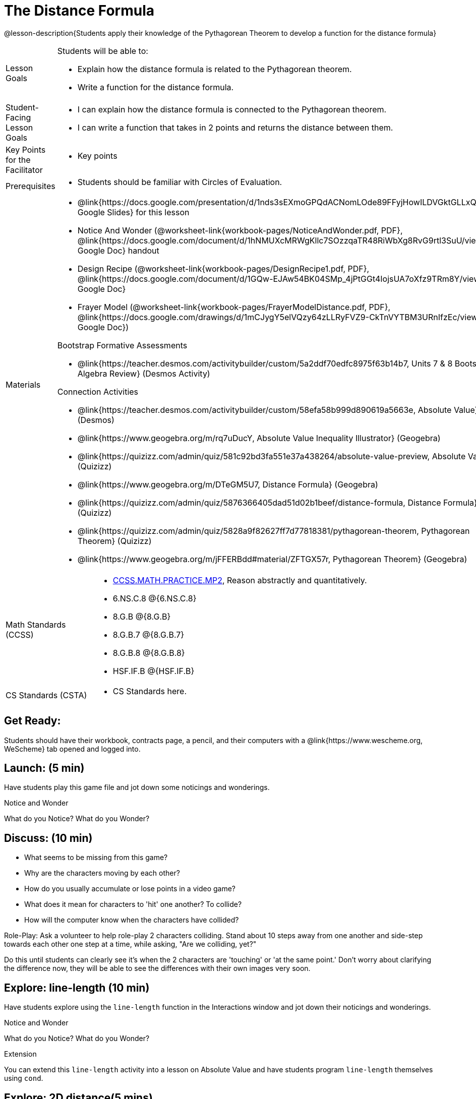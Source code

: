 = The Distance Formula

@lesson-description{Students apply their knowledge of the Pythagorean Theorem to develop a function for the distance formula}


[.left-header,cols="20a,80a", stripes=none]
|===
|Lesson Goals
|Students will be able to:

* Explain how the distance formula is related to the Pythagorean theorem.
* Write a function for the distance formula.


|Student-Facing Lesson Goals
|
* I can explain how the distance formula is connected to the Pythagorean theorem.
* I can write a function that takes in 2 points and returns the distance between them.

|Key Points for the Facilitator
|
* Key points

|Prerequisites
|
* Students should be familiar with Circles of Evaluation.

|Materials
|
* @link{https://docs.google.com/presentation/d/1nds3sEXmoGPQdACNomLOde89FFyjHowILDVGktGLLxQ/view, Google Slides} for this lesson
* Notice And Wonder (@worksheet-link{workbook-pages/NoticeAndWonder.pdf, PDF}, @link{https://docs.google.com/document/d/1hNMUXcMRWgKllc7SOzzqaTR48RiWbXg8RvG9rtl3SuU/view, Google Doc} handout

* Design Recipe (@worksheet-link{workbook-pages/DesignRecipe1.pdf, PDF}, @link{https://docs.google.com/document/d/1GQw-EJAw54BK04SMp_4jPtGGt4IojsUA7oXfz9TRm8Y/view, Google Doc}

* Frayer Model (@worksheet-link{workbook-pages/FrayerModelDistance.pdf, PDF}, @link{https://docs.google.com/drawings/d/1mCJygY5elVQzy64zLLRyFVZ9-CkTnVYTBM3URnIfzEc/view, Google Doc})

Bootstrap Formative Assessments

* @link{https://teacher.desmos.com/activitybuilder/custom/5a2ddf70edfc8975f63b14b7, Units 7 & 8 Bootstrap Algebra Review} (Desmos Activity)

Connection Activities

* @link{https://teacher.desmos.com/activitybuilder/custom/58efa58b999d890619a5663e, Absolute Value} (Desmos)
* @link{https://www.geogebra.org/m/rq7uDucY, Absolute Value Inequality Illustrator} (Geogebra)
* @link{https://quizizz.com/admin/quiz/581c92bd3fa551e37a438264/absolute-value-preview, Absolute Value} (Quizizz)
* @link{https://www.geogebra.org/m/DTeGM5U7, Distance Formula} (Geogebra)
* @link{https://quizizz.com/admin/quiz/5876366405dad51d02b1beef/distance-formula, Distance Formula} (Quizizz)
* @link{https://quizizz.com/admin/quiz/5828a9f82627ff7d77818381/pythagorean-theorem, Pythagorean Theorem} (Quizizz)
* @link{https://www.geogebra.org/m/jFFERBdd#material/ZFTGX57r, Pythagorean Theorem} (Geogebra)

|===

[.left-header,cols="20a,80a", stripes=none]
|===
|Math Standards (CCSS)
|
* http://www.corestandards.org/Math/Practice/MP2[CCSS.MATH.PRACTICE.MP2],
Reason abstractly and quantitatively.
* 6.NS.C.8 @{6.NS.C.8}
* 8.G.B @{8.G.B}
* 8.G.B.7 @{8.G.B.7}
* 8.G.B.8 @{8.G.B.8}
* HSF.IF.B @{HSF.IF.B}



|CS Standards (CSTA)
|
* CS Standards here.
|===


== Get Ready:

Students should have their workbook, contracts page, a pencil, and their computers with a @link{https://www.wescheme.org, WeScheme} tab opened and logged into.

== Launch: (5 min)

Have students play this game file and jot down some noticings and wonderings.

[.notice-box]
.Notice and Wonder
****
What do you Notice? What do you Wonder?
****


== Discuss: (10 min)

* What seems to be missing from this game?
* Why are the characters moving by each other?
* How do you usually accumulate or lose points in a video game?
* What does it mean for characters to 'hit' one another? To collide?
* How will the computer know when the characters have collided?

Role-Play: Ask a volunteer to help role-play 2 characters colliding. Stand about 10 steps away from one another and side-step towards each other one step at a time, while asking, "Are we colliding, yet?"

Do this until students can clearly see it's when the 2 characters are 'touching' or 'at the same point.' Don't worry about clarifying the difference now, they will be able to see the differences with their own images very soon.

== Explore: line-length (10 min)

Have students explore using the `line-length` function in the Interactions window and jot down their noticings and wonderings.

[.notice-box]
.Notice and Wonder
****
What do you Notice? What do you Wonder?
****


[.strategy-box]
.Extension
****
You can extend this `line-length` activity into a lesson on Absolute Value and have students program `line-length` themselves using `cond`.
****

== Explore: 2D distance(5 mins)

Have students open and play this game file and jot down their noticings and wonderings.

[.notice-box]
.Notice and Wonder
****
What do you Notice? What do you Wonder?
****

== Discuss: (5 min)

* What did you notice? What did you wonder?
* What kind of shapes do you see?
* What kind of triangle is it?
* What are the labels on the shapes?
* What side is missing the label?

Bring the discussion to closure by pointing out to students that the missing labeled side of the triangle is the hypotenuse of the right trangle and the legs are the difference in distances along the x and y axes of the characters. This hypotenuse length is actually the distance formula:



[.strategy-box]
.Extension
****
You can take this activity further by having students prove the distance formula by solving for the hypotenuse of a right triangle.
****


== Practice: (10 min)

Have students use this @worksheet-link{workbook-pages/FrayerModelDistance.pdf, Frayer Model} to model the distance formula with the Circles of Evaluation and translate it to code.

== Create/Apply: The Distance Formula(20 mins)

Have students write a function `distance` that takes in 2 coordinate pairs(4 numbers) of 2 characters (x1, y1) and (x2, y2) and returns the distance between those two points.

Students should test their `distance` function once it's finished using 'friendly' numbers to make sure it's calculating the distance correctly.

== Create/Apply: collide?(20 mins)

Have students write a function 'collide?' that takes in 2 coordinate pairs(4 numbers) of 2 characters (x1, y1) and (x2, y2) and returns the whether or not the 2 characters have collided.

